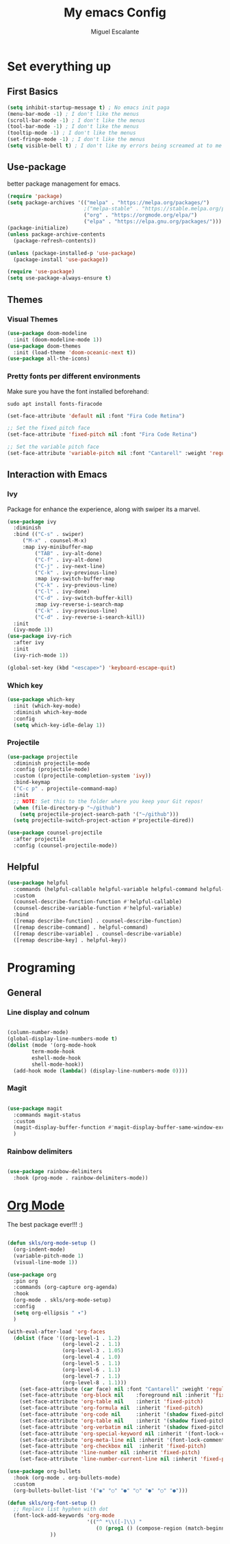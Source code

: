 #+Author: Miguel Escalante
#+Title: My emacs Config
#+PROPERTY: header-args:emacs-lisp :tangle ./init.el :mkdirp yest

* Set everything up
** First Basics
#+begin_src emacs-lisp
(setq inhibit-startup-message t) ; No emacs init paga
(menu-bar-mode -1) ; I don't like the menus
(scroll-bar-mode -1) ; I don't like the menus
(tool-bar-mode -1) ; I don't like the menus
(tooltip-mode -1) ; I don't like the menus
(set-fringe-mode -1) ; I don't like the menus
(setq visible-bell t) ; I don't like my errors being screamed at to me
#+end_src
** Use-package
better package management for emacs.
#+begin_src emacs-lisp
(require 'package)
(setq package-archives '(("melpa" . "https://melpa.org/packages/")
                         ;("melpa-stable" . "https://stable.melpa.org/packages/")
                         ("org" . "https://orgmode.org/elpa/")
                         ("elpa" . "https://elpa.gnu.org/packages/")))
(package-initialize)
(unless package-archive-contents
  (package-refresh-contents))

(unless (package-installed-p 'use-package) 
  (package-install 'use-package))

(require 'use-package)
(setq use-package-always-ensure t)
#+end_src
** Themes

*** Visual Themes
#+begin_src emacs-lisp
(use-package doom-modeline
  :init (doom-modeline-mode 1))
(use-package doom-themes
  :init (load-theme 'doom-oceanic-next t))
(use-package all-the-icons)
#+end_src
*** Pretty fonts per different environments
Make sure you have the font installed beforehand: 
#+begin_src shell :noeval 
sudo apt install fonts-firacode
#+end_src

#+begin_src emacs-lisp
(set-face-attribute 'default nil :font "Fira Code Retina")

;; Set the fixed pitch face
(set-face-attribute 'fixed-pitch nil :font "Fira Code Retina")

;; Set the variable pitch face
(set-face-attribute 'variable-pitch nil :font "Cantarell" :weight 'regular)
#+end_src

** Interaction with Emacs
*** Ivy
 Package for enhance the experience, along with swiper its a marvel.
 #+begin_src emacs-lisp
 (use-package ivy
   :diminish
   :bind (("C-s" . swiper)
	  ("M-x" . counsel-M-x)
	  :map ivy-minibuffer-map
          ("TAB" . ivy-alt-done)
          ("C-f" . ivy-alt-done)
          ("C-j" . ivy-next-line)
          ("C-k" . ivy-previous-line)
          :map ivy-switch-buffer-map
          ("C-k" . ivy-previous-line)
          ("C-l" . ivy-done)
          ("C-d" . ivy-switch-buffer-kill)
          :map ivy-reverse-i-search-map
          ("C-k" . ivy-previous-line)
          ("C-d" . ivy-reverse-i-search-kill))
   :init
   (ivy-mode 1))
 (use-package ivy-rich
   :after ivy
   :init
   (ivy-rich-mode 1))
   
 (global-set-key (kbd "<escape>") 'keyboard-escape-quit)
 #+end_src
*** Which key
#+begin_src emacs-lisp
(use-package which-key
  :init (which-key-mode)
  :diminish which-key-mode
  :config
  (setq which-key-idle-delay 1))
#+end_src
*** Projectile
#+begin_src emacs-lisp
(use-package projectile
  :diminish projectile-mode
  :config (projectile-mode)
  :custom ((projectile-completion-system 'ivy))
  :bind-keymap
  ("C-c p" . projectile-command-map)
  :init
  ;; NOTE: Set this to the folder where you keep your Git repos!
  (when (file-directory-p "~/github")
    (setq projectile-project-search-path '("~/github")))
  (setq projectile-switch-project-action #'projectile-dired))

(use-package counsel-projectile
  :after projectile
  :config (counsel-projectile-mode))
#+end_src
** Helpful
#+begin_src emacs-lisp
(use-package helpful
  :commands (helpful-callable helpful-variable helpful-command helpful-key)
  :custom
  (counsel-describe-function-function #'helpful-callable)
  (counsel-describe-variable-function #'helpful-variable)
  :bind
  ([remap describe-function] . counsel-describe-function)
  ([remap describe-command] . helpful-command)
  ([remap describe-variable] . counsel-describe-variable)
  ([remap describe-key] . helpful-key))
#+end_src
* Programing
** General
*** Line display and colnum
#+begin_src emacs-lisp

(column-number-mode)
(global-display-line-numbers-mode t)
(dolist (mode '(org-mode-hook
		term-mode-hook
		eshell-mode-hook
		shell-mode-hook))
  (add-hook mode (lambda() (display-line-numbers-mode 0))))
#+end_src

*** Magit
#+begin_src emacs-lisp

(use-package magit
  :commands magit-status
  :custom
  (magit-display-buffer-function #'magit-display-buffer-same-window-except-diff-v1)
  )
#+end_src
*** Rainbow delimiters
#+begin_src emacs-lisp

(use-package rainbow-delimiters
  :hook (prog-mode . rainbow-delimiters-mode))

#+end_src
* [[https://orgmode.org][Org Mode]] 
The best package ever!!! :) 

#+begin_src emacs-lisp

(defun skls/org-mode-setup ()
  (org-indent-mode)
  (variable-pitch-mode 1)
  (visual-line-mode 1))

(use-package org
  :pin org
  :commands (org-capture org-agenda)
  :hook
  (org-mode . skls/org-mode-setup)
  :config
  (setq org-ellipsis " ▾")
  )

(with-eval-after-load 'org-faces
  (dolist (face '((org-level-1 . 1.2)
                  (org-level-2 . 1.1)
                  (org-level-3 . 1.05)
                  (org-level-4 . 1.0)
                  (org-level-5 . 1.1)
                  (org-level-6 . 1.1)
                  (org-level-7 . 1.1)
                  (org-level-8 . 1.1)))
    (set-face-attribute (car face) nil :font "Cantarell" :weight 'regular :height (cdr face))
    (set-face-attribute 'org-block nil    :foreground nil :inherit 'fixed-pitch)
    (set-face-attribute 'org-table nil    :inherit 'fixed-pitch)
    (set-face-attribute 'org-formula nil  :inherit 'fixed-pitch)
    (set-face-attribute 'org-code nil     :inherit '(shadow fixed-pitch))
    (set-face-attribute 'org-table nil    :inherit '(shadow fixed-pitch))
    (set-face-attribute 'org-verbatim nil :inherit '(shadow fixed-pitch))
    (set-face-attribute 'org-special-keyword nil :inherit '(font-lock-comment-face fixed-pitch))
    (set-face-attribute 'org-meta-line nil :inherit '(font-lock-comment-face fixed-pitch))
    (set-face-attribute 'org-checkbox nil  :inherit 'fixed-pitch)
    (set-face-attribute 'line-number nil :inherit 'fixed-pitch)
    (set-face-attribute 'line-number-current-line nil :inherit 'fixed-pitch)))

(use-package org-bullets
  :hook (org-mode . org-bullets-mode)
  :custom
  (org-bullets-bullet-list '("◉" "○" "●" "○" "●" "○" "●")))

(defun skls/org-font-setup ()
  ;; Replace list hyphen with dot
  (font-lock-add-keywords 'org-mode
                          '(("^ *\\([-]\\) "
                             (0 (prog1 () (compose-region (match-beginning 1) (match-end 1) "•")))))
			  ))
#+end_src
